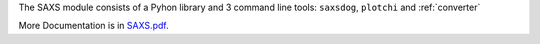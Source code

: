 
The SAXS module consists of a Pyhon library and 3 command line tools: ``saxsdog``, ``plotchi`` 
and :ref:`converter`

More Documentation is in `SAXS.pdf <SAXS.pdf>`_.
